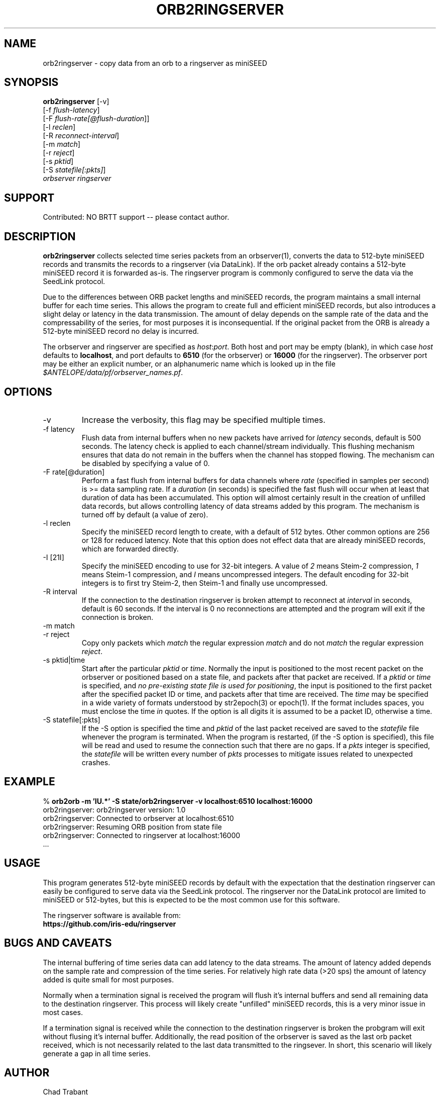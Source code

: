 .TH ORB2RINGSERVER 1 2020-05-13 "Antelope Contrib SW" "User Commands"
.SH NAME
orb2ringserver \- copy data from an orb to a ringserver as miniSEED
.SH SYNOPSIS
.nf
\fBorb2ringserver\fP  [-v]
    [-f \fIflush-latency\fP]
    [-F \fIflush-rate[@flush-duration\fP]]
    [-l \fIreclen\fP]
    [-R \fIreconnect-interval\fP]
    [-m \fImatch\fP]
    [-r \fIreject\fP]
    [-s \fIpktid\fP]
    [-S \fIstatefile[:pkts]\fP]
    \fIorbserver\fP \fIringserver\fP

.fi

.SH SUPPORT
Contributed: NO BRTT support -- please contact author.

.SH DESCRIPTION
\fBorb2ringserver\fP collects selected time series packets from an
orbserver(1), converts the data to 512-byte miniSEED records and
transmits the records to a ringserver (via DataLink).  If the orb
packet already contains a 512-byte miniSEED record it is forwarded
as-is.  The ringserver program is commonly configured to serve the
data via the SeedLink protocol.

Due to the differences between ORB packet lengths and miniSEED
records, the program maintains a small internal buffer for each time
series.  This allows the program to create full and efficient miniSEED
records, but also introduces a slight delay or latency in the data
transmission.  The amount of delay depends on the sample rate of the
data and the compressability of the series, for most purposes it is
inconsequential.  If the original packet from the ORB is already a
512-byte miniSEED record no delay is incurred.

The orbserver and ringserver are specified as \fIhost\fP:\fIport\fP.
Both host and port may be empty (blank), in which case \fIhost\fP
defaults to \fBlocalhost\fP, and port defaults to \fB6510\fP (for the
orbserver) or \fB16000\fP (for the ringserver).  The orbserver port
may be either an explicit number, or an alphanumeric name which is
looked up in the file \fI$ANTELOPE/data/pf/orbserver_names.pf\fP.

.SH OPTIONS
.IP "-v      "
Increase the verbosity, this flag may be specified multiple times.

.IP "-f latency"
Flush data from internal buffers when no new packets have arrived for
\fIlatency\fP seconds, default is 500 seconds.  The latency check is
applied to each channel/stream individually.  This flushing mechanism
ensures that data do not remain in the buffers when the channel has
stopped flowing.  The mechanism can be disabled by specifying a value
of 0.

.IP "-F rate[@duration]"
Perform a fast flush from internal buffers for data channels where
\fIrate\fP (specified in samples per second) is >= data sampling rate.
If a \fIduration\fP (in seconds) is specified the fast flush will
occur when at least that duration of data has been accumulated.  This
option will almost certainly result in the creation of unfilled data
records, but allows controlling latency of data streams added by this
program.  The mechanism is turned off by default (a value of zero).

.IP "-l reclen"
Specify the miniSEED record length to create, with a default of 512
bytes.  Other common options are 256 or 128 for reduced latency.
Note that this option does not effect data that are already miniSEED
records, which are forwarded directly.

.IP "-I [21I]"
Specify the miniSEED encoding to use for 32-bit integers.  A value
of \fI2\fP means Steim-2 compression, \fI1\fP means Steim-1 compression,
and \fII\fP means uncompressed integers.  The default encoding
for 32-bit integers is to first try Steim-2, then Steim-1 and finally
use uncompressed.

.IP "-R interval"
If the connection to the destination ringserver is broken attempt to
reconnect at \fIinterval\fP in seconds, default is 60 seconds.  If the
interval is 0 no reconnections are attempted and the program will exit
if the connection is broken.

.IP "-m match"
.IP "-r reject"
Copy only packets which \fImatch\fP the regular expression \fImatch\fP
and do not \fImatch\fP the regular expression \fIreject\fP.

.IP "-s pktid|time"
Start after the particular \fIpktid\fP or \fItime\fP.  Normally the
input is positioned to the most recent packet on the orbserver or
positioned based on a state file, and packets after that packet are
received.  If a \fIpktid\fP or \fItime\fP is specified, and \fIno
pre-existing state file is used for positioning\fP, the input is
positioned to the first packet after the specified packet ID or time,
and packets after that time are received.  The \fItime\fP may be
specified in a wide variety of formats understood by str2epoch(3) or
epoch(1).  If the format includes spaces, you must enclose the time
\fIin\fP quotes.  If the option is all digits it is assumed to be a
packet ID, otherwise a time.

.IP "-S statefile[:pkts]"
If the -S option is specified the time and \fIpktid\fP of the last
packet received are saved to the \fIstatefile\fP file whenever the
program is terminated.  When the program is restarted, (if the -S
option is specified), this file will be read and used to resume the
connection such that there are no gaps.  If a \fIpkts\fP integer is
specified, the \fIstatefile\fP will be written every number of
\fIpkts\fP processes to mitigate issues related to unexpected crashes.

.SH EXAMPLE
.nf
%\fB orb2orb -m 'IU.*' -S state/orb2ringserver -v localhost:6510 localhost:16000\fP
orb2ringserver: orb2ringserver version: 1.0
orb2ringserver: Connected to orbserver at localhost:6510
orb2ringserver: Resuming ORB position from state file
orb2ringserver: Connected to ringserver at localhost:16000
 ...
.fi

.SH "USAGE"
This program generates 512-byte miniSEED records by default with
the expectation that the destination ringserver can easily be
configured to serve data via the SeedLink protocol.  The ringserver nor
the DataLink protocol are limited to miniSEED or 512-bytes, but
this is expected to be the most common use for this software.

.nf
The ringserver software is available from:
\fBhttps://github.com/iris-edu/ringserver\fP
.fi

.SH "BUGS AND CAVEATS"
The internal buffering of time series data can add latency to the data
streams.  The amount of latency added depends on the sample rate and
compression of the time series.  For relatively high rate data (>20
sps) the amount of latency added is quite small for most purposes.

Normally when a termination signal is received the program will flush
it's internal buffers and send all remaining data to the destination
ringserver.  This process will likely create "unfilled" miniSEED
records, this is a very minor issue in most cases.

If a termination signal is received while the connection to the
destination ringserver is broken the probgram will exit without
flusing it's internal buffer.  Additionally, the read position of the
orbserver is saved as the last orb packet received, which is not
necessarily related to the last data transmitted to the ringsever.  In
short, this scenario will likely generate a gap in all time series.
.SH AUTHOR
.nf
Chad Trabant
IRIS Data Management Center
.fi
